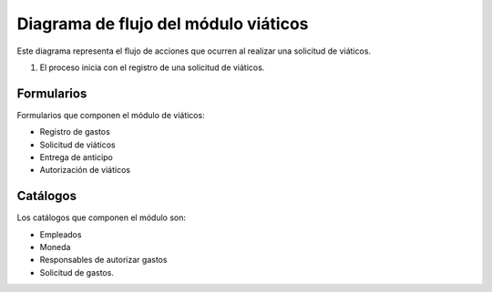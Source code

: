 Diagrama de flujo del módulo viáticos
=======================================

Este diagrama representa el flujo de acciones que ocurren al realizar una solicitud de viáticos.

1. El proceso inicia con el registro de una solicitud de viáticos.

.. mermaid::

    graph TD;
        A[Django] -->|Cada PDF es una plantilla| B(LinkaForm);
        B -->|Plantillas genéricas| D[No tienen dueño, disponibles para todos];
        B -->|Plantillas hechas a la medida| E[Es exclusivo y personalizado];


.. mermaid::

    graph TB
        %% Formularios
        form_solicitud_viaticos(#1 Solicitud de viáticos);
        form_autorizacion_viaticos(#3 Autorización de viáticos);
        form_entrega_anticipo_efectivo(#1.1 Entrega de anticipo efectivo);
        form_registros_gastos_viajes(#2 Registro de gastos de viaje);
        
        %% Catalogos
        catalogo_solicitud_gastos([Solicitud de gastos]);
        
        %% Conexiones
        form_solicitud_viaticos == status = pendiente autorización <br> ó gasto = 0 ==> form_autorizacion_viaticos;
        form_solicitud_viaticos == status = autorizado ==> form_entrega_anticipo_efectivo;
        form_entrega_anticipo_efectivo == status = autorizado <br> Actualiza ==> catalogo_solicitud_gastos;
        form_registros_gastos_viajes == Actualiza sets de gasto ==> form_solicitud_viaticos;
        form_registros_gastos_viajes == Monto actualizado - gasto ==> catalogo_solicitud_gastos;
        
        %% Estilos
        style form_solicitud_viaticos fill:#40c057,stroke:#333,stroke-width:1px;
        style form_autorizacion_viaticos fill:#40c057,stroke:#333,stroke-width:1px;
        style form_entrega_anticipo_efectivo fill:#40c057,stroke:#333,stroke-width:1px;
        style form_registros_gastos_viajes fill:#40c057,stroke:#333,stroke-width:1px;
        style catalogo_solicitud_gastos fill:#228be6,stroke:#333,stroke-width:1px;

Formularios
-----------

Formularios que componen el módulo de viáticos:

- Registro de gastos
- Solicitud de viáticos
- Entrega de anticipo
- Autorización de viáticos

.. image:: /imgs/Modulos/Viaticos/formasModViaticos.png
   :alt: Formas del módulo viáticos

Catálogos
---------

Los catálogos que componen el módulo son:

- Empleados
- Moneda
- Responsables de autorizar gastos
- Solicitud de gastos.

